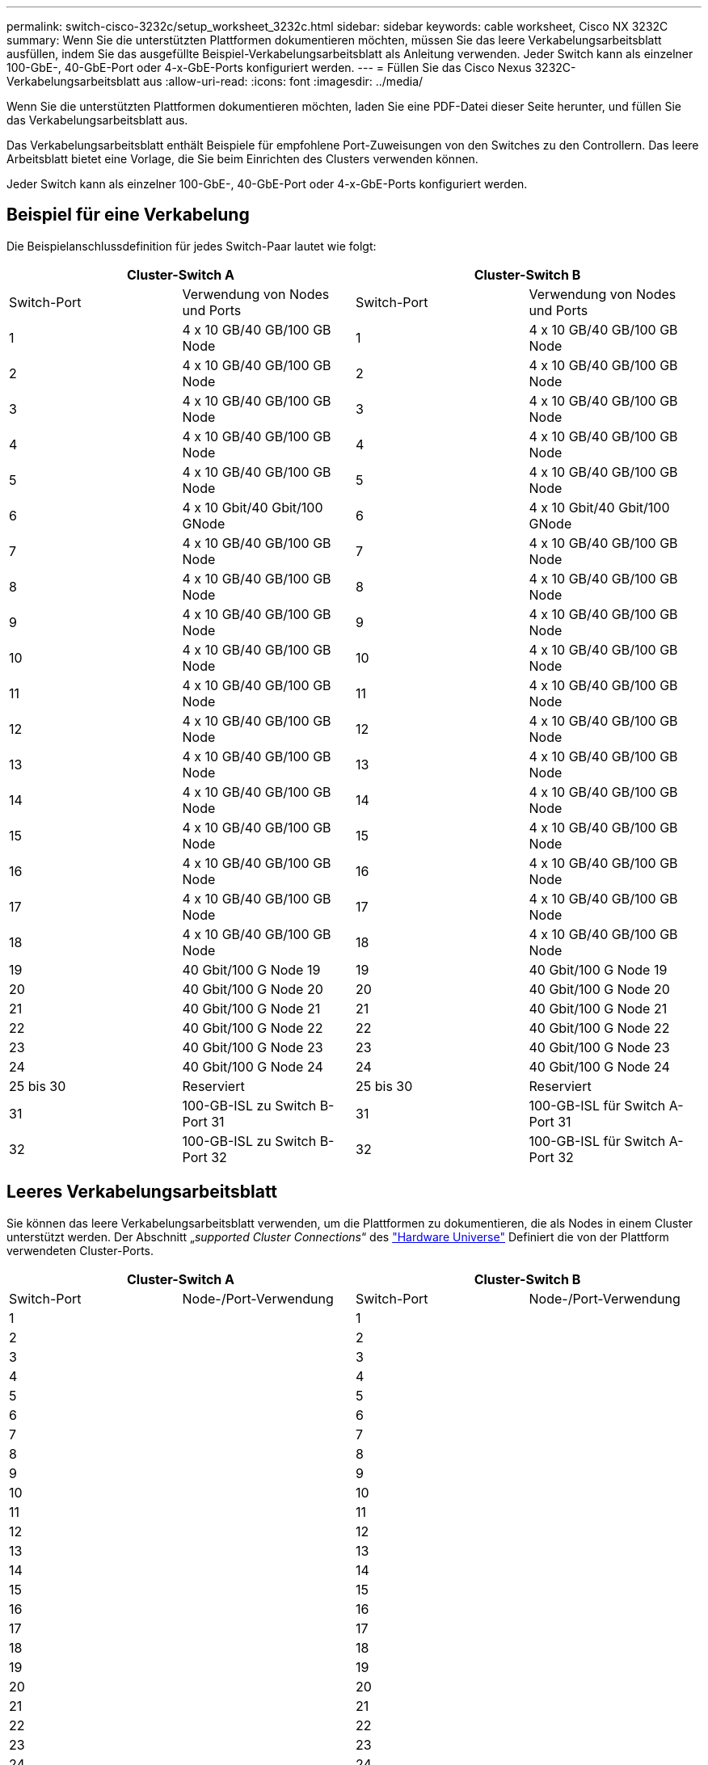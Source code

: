 ---
permalink: switch-cisco-3232c/setup_worksheet_3232c.html 
sidebar: sidebar 
keywords: cable worksheet, Cisco NX 3232C 
summary: Wenn Sie die unterstützten Plattformen dokumentieren möchten, müssen Sie das leere Verkabelungsarbeitsblatt ausfüllen, indem Sie das ausgefüllte Beispiel-Verkabelungsarbeitsblatt als Anleitung verwenden. Jeder Switch kann als einzelner 100-GbE-, 40-GbE-Port oder 4-x-GbE-Ports konfiguriert werden. 
---
= Füllen Sie das Cisco Nexus 3232C-Verkabelungsarbeitsblatt aus
:allow-uri-read: 
:icons: font
:imagesdir: ../media/


[role="lead"]
Wenn Sie die unterstützten Plattformen dokumentieren möchten, laden Sie eine PDF-Datei dieser Seite herunter, und füllen Sie das Verkabelungsarbeitsblatt aus.

Das Verkabelungsarbeitsblatt enthält Beispiele für empfohlene Port-Zuweisungen von den Switches zu den Controllern. Das leere Arbeitsblatt bietet eine Vorlage, die Sie beim Einrichten des Clusters verwenden können.

Jeder Switch kann als einzelner 100-GbE-, 40-GbE-Port oder 4-x-GbE-Ports konfiguriert werden.



== Beispiel für eine Verkabelung

Die Beispielanschlussdefinition für jedes Switch-Paar lautet wie folgt:

[cols="1, 1, 1, 1"]
|===
2+| Cluster-Switch A 2+| Cluster-Switch B 


| Switch-Port | Verwendung von Nodes und Ports | Switch-Port | Verwendung von Nodes und Ports 


 a| 
1
 a| 
4 x 10 GB/40 GB/100 GB Node
 a| 
1
 a| 
4 x 10 GB/40 GB/100 GB Node



 a| 
2
 a| 
4 x 10 GB/40 GB/100 GB Node
 a| 
2
 a| 
4 x 10 GB/40 GB/100 GB Node



 a| 
3
 a| 
4 x 10 GB/40 GB/100 GB Node
 a| 
3
 a| 
4 x 10 GB/40 GB/100 GB Node



 a| 
4
 a| 
4 x 10 GB/40 GB/100 GB Node
 a| 
4
 a| 
4 x 10 GB/40 GB/100 GB Node



 a| 
5
 a| 
4 x 10 GB/40 GB/100 GB Node
 a| 
5
 a| 
4 x 10 GB/40 GB/100 GB Node



 a| 
6
 a| 
4 x 10 Gbit/40 Gbit/100 GNode
 a| 
6
 a| 
4 x 10 Gbit/40 Gbit/100 GNode



 a| 
7
 a| 
4 x 10 GB/40 GB/100 GB Node
 a| 
7
 a| 
4 x 10 GB/40 GB/100 GB Node



 a| 
8
 a| 
4 x 10 GB/40 GB/100 GB Node
 a| 
8
 a| 
4 x 10 GB/40 GB/100 GB Node



 a| 
9
 a| 
4 x 10 GB/40 GB/100 GB Node
 a| 
9
 a| 
4 x 10 GB/40 GB/100 GB Node



 a| 
10
 a| 
4 x 10 GB/40 GB/100 GB Node
 a| 
10
 a| 
4 x 10 GB/40 GB/100 GB Node



 a| 
11
 a| 
4 x 10 GB/40 GB/100 GB Node
 a| 
11
 a| 
4 x 10 GB/40 GB/100 GB Node



 a| 
12
 a| 
4 x 10 GB/40 GB/100 GB Node
 a| 
12
 a| 
4 x 10 GB/40 GB/100 GB Node



 a| 
13
 a| 
4 x 10 GB/40 GB/100 GB Node
 a| 
13
 a| 
4 x 10 GB/40 GB/100 GB Node



 a| 
14
 a| 
4 x 10 GB/40 GB/100 GB Node
 a| 
14
 a| 
4 x 10 GB/40 GB/100 GB Node



 a| 
15
 a| 
4 x 10 GB/40 GB/100 GB Node
 a| 
15
 a| 
4 x 10 GB/40 GB/100 GB Node



 a| 
16
 a| 
4 x 10 GB/40 GB/100 GB Node
 a| 
16
 a| 
4 x 10 GB/40 GB/100 GB Node



 a| 
17
 a| 
4 x 10 GB/40 GB/100 GB Node
 a| 
17
 a| 
4 x 10 GB/40 GB/100 GB Node



 a| 
18
 a| 
4 x 10 GB/40 GB/100 GB Node
 a| 
18
 a| 
4 x 10 GB/40 GB/100 GB Node



 a| 
19
 a| 
40 Gbit/100 G Node 19
 a| 
19
 a| 
40 Gbit/100 G Node 19



 a| 
20
 a| 
40 Gbit/100 G Node 20
 a| 
20
 a| 
40 Gbit/100 G Node 20



 a| 
21
 a| 
40 Gbit/100 G Node 21
 a| 
21
 a| 
40 Gbit/100 G Node 21



 a| 
22
 a| 
40 Gbit/100 G Node 22
 a| 
22
 a| 
40 Gbit/100 G Node 22



 a| 
23
 a| 
40 Gbit/100 G Node 23
 a| 
23
 a| 
40 Gbit/100 G Node 23



 a| 
24
 a| 
40 Gbit/100 G Node 24
 a| 
24
 a| 
40 Gbit/100 G Node 24



 a| 
25 bis 30
 a| 
Reserviert
 a| 
25 bis 30
 a| 
Reserviert



 a| 
31
 a| 
100-GB-ISL zu Switch B-Port 31
 a| 
31
 a| 
100-GB-ISL für Switch A-Port 31



 a| 
32
 a| 
100-GB-ISL zu Switch B-Port 32
 a| 
32
 a| 
100-GB-ISL für Switch A-Port 32

|===


== Leeres Verkabelungsarbeitsblatt

Sie können das leere Verkabelungsarbeitsblatt verwenden, um die Plattformen zu dokumentieren, die als Nodes in einem Cluster unterstützt werden. Der Abschnitt „_supported Cluster Connections_“ des https://hwu.netapp.com["Hardware Universe"^] Definiert die von der Plattform verwendeten Cluster-Ports.

[cols="1, 1, 1, 1"]
|===
2+| Cluster-Switch A 2+| Cluster-Switch B 


| Switch-Port | Node-/Port-Verwendung | Switch-Port | Node-/Port-Verwendung 


 a| 
1
 a| 
 a| 
1
 a| 



 a| 
2
 a| 
 a| 
2
 a| 



 a| 
3
 a| 
 a| 
3
 a| 



 a| 
4
 a| 
 a| 
4
 a| 



 a| 
5
 a| 
 a| 
5
 a| 



 a| 
6
 a| 
 a| 
6
 a| 



 a| 
7
 a| 
 a| 
7
 a| 



 a| 
8
 a| 
 a| 
8
 a| 



 a| 
9
 a| 
 a| 
9
 a| 



 a| 
10
 a| 
 a| 
10
 a| 



 a| 
11
 a| 
 a| 
11
 a| 



 a| 
12
 a| 
 a| 
12
 a| 



 a| 
13
 a| 
 a| 
13
 a| 



 a| 
14
 a| 
 a| 
14
 a| 



 a| 
15
 a| 
 a| 
15
 a| 



 a| 
16
 a| 
 a| 
16
 a| 



 a| 
17
 a| 
 a| 
17
 a| 



 a| 
18
 a| 
 a| 
18
 a| 



 a| 
19
 a| 
 a| 
19
 a| 



 a| 
20
 a| 
 a| 
20
 a| 



 a| 
21
 a| 
 a| 
21
 a| 



 a| 
22
 a| 
 a| 
22
 a| 



 a| 
23
 a| 
 a| 
23
 a| 



 a| 
24
 a| 
 a| 
24
 a| 



 a| 
25 bis 30
 a| 
Reserviert
 a| 
25 bis 30
 a| 
Reserviert



 a| 
31
 a| 
100-GB-ISL zu Switch B-Port 31
 a| 
31
 a| 
100-GB-ISL für Switch A-Port 31



 a| 
32
 a| 
100-GB-ISL zu Switch B-Port 32
 a| 
32
 a| 
100-GB-ISL für Switch A-Port 32

|===